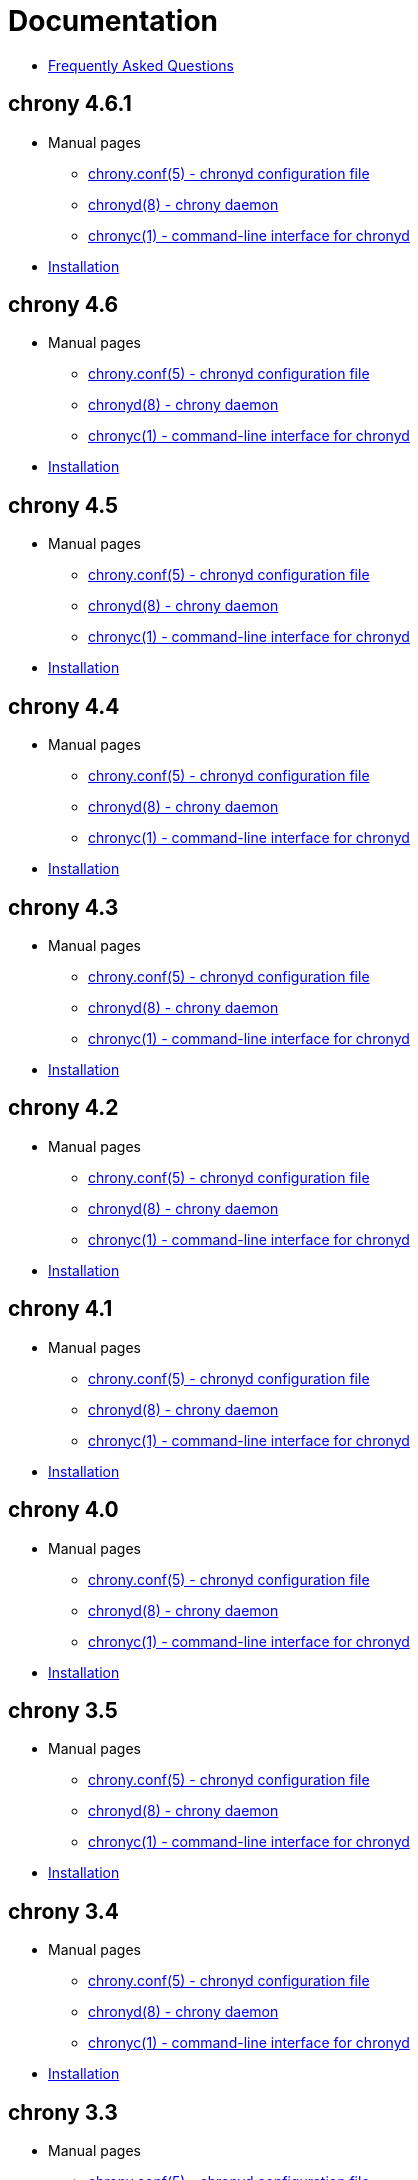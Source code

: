 = Documentation

* link:faq.html[Frequently Asked Questions]

== chrony 4.6.1
* Manual pages
** link:doc/4.6.1/chrony.conf.html[chrony.conf(5) - chronyd configuration file]
** link:doc/4.6.1/chronyd.html[chronyd(8) - chrony daemon]
** link:doc/4.6.1/chronyc.html[chronyc(1) - command-line interface for chronyd]
* link:doc/4.6.1/installation.html[Installation]

== chrony 4.6
* Manual pages
** link:doc/4.6/chrony.conf.html[chrony.conf(5) - chronyd configuration file]
** link:doc/4.6/chronyd.html[chronyd(8) - chrony daemon]
** link:doc/4.6/chronyc.html[chronyc(1) - command-line interface for chronyd]
* link:doc/4.6/installation.html[Installation]

== chrony 4.5
* Manual pages
** link:doc/4.5/chrony.conf.html[chrony.conf(5) - chronyd configuration file]
** link:doc/4.5/chronyd.html[chronyd(8) - chrony daemon]
** link:doc/4.5/chronyc.html[chronyc(1) - command-line interface for chronyd]
* link:doc/4.5/installation.html[Installation]

== chrony 4.4
* Manual pages
** link:doc/4.4/chrony.conf.html[chrony.conf(5) - chronyd configuration file]
** link:doc/4.4/chronyd.html[chronyd(8) - chrony daemon]
** link:doc/4.4/chronyc.html[chronyc(1) - command-line interface for chronyd]
* link:doc/4.4/installation.html[Installation]

== chrony 4.3
* Manual pages
** link:doc/4.3/chrony.conf.html[chrony.conf(5) - chronyd configuration file]
** link:doc/4.3/chronyd.html[chronyd(8) - chrony daemon]
** link:doc/4.3/chronyc.html[chronyc(1) - command-line interface for chronyd]
* link:doc/4.3/installation.html[Installation]

== chrony 4.2
* Manual pages
** link:doc/4.2/chrony.conf.html[chrony.conf(5) - chronyd configuration file]
** link:doc/4.2/chronyd.html[chronyd(8) - chrony daemon]
** link:doc/4.2/chronyc.html[chronyc(1) - command-line interface for chronyd]
* link:doc/4.2/installation.html[Installation]

== chrony 4.1
* Manual pages
** link:doc/4.1/chrony.conf.html[chrony.conf(5) - chronyd configuration file]
** link:doc/4.1/chronyd.html[chronyd(8) - chrony daemon]
** link:doc/4.1/chronyc.html[chronyc(1) - command-line interface for chronyd]
* link:doc/4.1/installation.html[Installation]

== chrony 4.0
* Manual pages
** link:doc/4.0/chrony.conf.html[chrony.conf(5) - chronyd configuration file]
** link:doc/4.0/chronyd.html[chronyd(8) - chrony daemon]
** link:doc/4.0/chronyc.html[chronyc(1) - command-line interface for chronyd]
* link:doc/4.0/installation.html[Installation]

== chrony 3.5
* Manual pages
** link:doc/3.5/chrony.conf.html[chrony.conf(5) - chronyd configuration file]
** link:doc/3.5/chronyd.html[chronyd(8) - chrony daemon]
** link:doc/3.5/chronyc.html[chronyc(1) - command-line interface for chronyd]
* link:doc/3.5/installation.html[Installation]

== chrony 3.4
* Manual pages
** link:doc/3.4/chrony.conf.html[chrony.conf(5) - chronyd configuration file]
** link:doc/3.4/chronyd.html[chronyd(8) - chrony daemon]
** link:doc/3.4/chronyc.html[chronyc(1) - command-line interface for chronyd]
* link:doc/3.4/installation.html[Installation]

== chrony 3.3
* Manual pages
** link:doc/3.3/chrony.conf.html[chrony.conf(5) - chronyd configuration file]
** link:doc/3.3/chronyd.html[chronyd(8) - chrony daemon]
** link:doc/3.3/chronyc.html[chronyc(1) - command-line interface for chronyd]
* link:doc/3.3/installation.html[Installation]

== chrony 3.2
* Manual pages
** link:doc/3.2/chrony.conf.html[chrony.conf(5) - chronyd configuration file]
** link:doc/3.2/chronyd.html[chronyd(8) - chrony daemon]
** link:doc/3.2/chronyc.html[chronyc(1) - command-line interface for chronyd]
* link:doc/3.2/installation.html[Installation]

== chrony 3.1
* Manual pages
** link:doc/3.1/chrony.conf.html[chrony.conf(5) - chronyd configuration file]
** link:doc/3.1/chronyd.html[chronyd(8) - chrony daemon]
** link:doc/3.1/chronyc.html[chronyc(1) - command-line interface for chronyd]
* link:doc/3.1/installation.html[Installation]

== chrony 2.4.1
* Manual pages
** link:doc/2.4/chrony.conf.html[chrony.conf(5) - chronyd configuration file]
** link:doc/2.4/chronyd.html[chronyd(8) - chrony daemon]
** link:doc/2.4/chronyc.html[chronyc(1) - command-line interface for chronyd]
* link:doc/2.4/installation.html[Installation]
